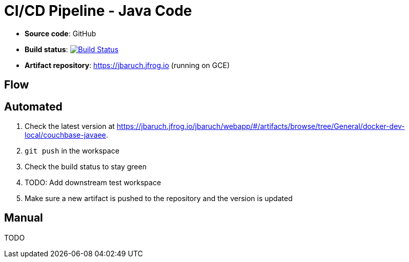 = CI/CD Pipeline - Java Code

- *Source code*: GitHub
- *Build status*: image:https://travis-ci.org/cicd-docker-java/cicd-pipeline-docker.svg?branch=master["Build Status", link="https://travis-ci.org/cicd-docker-java/cicd-pipeline-docker"]
- *Artifact repository*: https://jbaruch.jfrog.io (running on GCE)

== Flow

== Automated

. Check the latest version at https://jbaruch.jfrog.io/jbaruch/webapp/#/artifacts/browse/tree/General/docker-dev-local/couchbase-javaee.
. `git push` in the workspace
. Check the build status to stay green
. TODO: Add downstream test workspace
. Make sure a new artifact is pushed to the repository and the version is updated

== Manual

TODO

